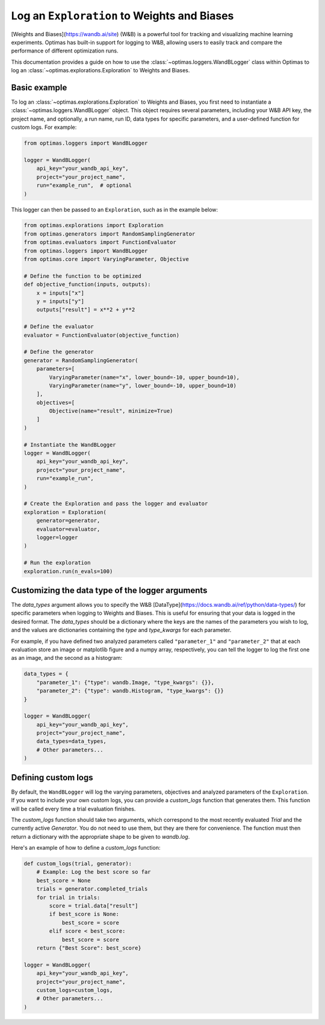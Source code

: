 Log an ``Exploration`` to Weights and Biases
============================================

[Weights and Biases](https://wandb.ai/site) (W&B) is a powerful tool for
tracking and visualizing
machine learning experiments. Optimas has built-in support for logging to W&B,
allowing users to easily track and compare the performance of different
optimization runs.

This documentation provides a guide on how to use the
:class:`~optimas.loggers.WandBLogger` class
within Optimas to log an :class:`~optimas.explorations.Exploration`
to Weights and Biases.


Basic example
-------------

To log an :class:`~optimas.explorations.Exploration` to Weights and Biases,
you first need to instantiate
a :class:`~optimas.loggers.WandBLogger` object. This object requires several
parameters, including
your W&B API key, the project name, and optionally, a run name, run ID,
data types for specific parameters, and a user-defined function for
custom logs. For example:

.. code-block:: python

    from optimas.loggers import WandBLogger

    logger = WandBLogger(
        api_key="your_wandb_api_key",
        project="your_project_name",
        run="example_run",  # optional
    )

This logger can then be passed to an ``Exploration``, such as in the example
below:

.. code-block:: python

    from optimas.explorations import Exploration
    from optimas.generators import RandomSamplingGenerator
    from optimas.evaluators import FunctionEvaluator
    from optimas.loggers import WandBLogger
    from optimas.core import VaryingParameter, Objective

    # Define the function to be optimized
    def objective_function(inputs, outputs):
        x = inputs["x"]
        y = inputs["y"]
        outputs["result"] = x**2 + y**2

    # Define the evaluator
    evaluator = FunctionEvaluator(objective_function)

    # Define the generator
    generator = RandomSamplingGenerator(
        parameters=[
            VaryingParameter(name="x", lower_bound=-10, upper_bound=10),
            VaryingParameter(name="y", lower_bound=-10, upper_bound=10)
        ],
        objectives=[
            Objective(name="result", minimize=True)
        ]
    )

    # Instantiate the WandBLogger
    logger = WandBLogger(
        api_key="your_wandb_api_key",
        project="your_project_name",
        run="example_run",
    )

    # Create the Exploration and pass the logger and evaluator
    exploration = Exploration(
        generator=generator,
        evaluator=evaluator,
        logger=logger
    )

    # Run the exploration
    exploration.run(n_evals=100)


Customizing the data type of the logger arguments
-------------------------------------------------

The `data_types` argument allows you to specify the W&B
[DataType](https://docs.wandb.ai/ref/python/data-types/) for specific
parameters when logging to Weights and Biases. This is useful for ensuring
that your data is logged in the desired format. The `data_types` should be
a dictionary where the keys are the names of the parameters you wish to
log, and the values are dictionaries containing the `type` and
`type_kwargs` for each parameter.

For example, if you have defined two analyzed parameters called
``"parameter_1"`` and ``"parameter_2"`` that at each evaluation store
an image or matplotlib
figure and a numpy array, respectively, you can tell the logger to log the
first one as an image, and the second as a histogram:

.. code-block:: python

    data_types = {
        "parameter_1": {"type": wandb.Image, "type_kwargs": {}},
        "parameter_2": {"type": wandb.Histogram, "type_kwargs": {}}
    }

    logger = WandBLogger(
        api_key="your_wandb_api_key",
        project="your_project_name",
        data_types=data_types,
        # Other parameters...
    )


Defining custom logs
--------------------

By default, the ``WandBLogger`` will log the varying parameters, objectives
and analyzed parameters of the ``Exploration``.
If you want to include your own custom logs, you can provide a
`custom_logs` function that generates them.
This function will be called every time a trial evaluation finishes.

The `custom_logs` function should take two arguments, which correspond to the
most
recently evaluated `Trial` and the currently active `Generator`.
You do not need to use them, but they are there for convenience.
The function must then
return a dictionary with the appropriate shape to be given to `wandb.log`.

Here's an example of how to define a `custom_logs` function:

.. code-block:: python

    def custom_logs(trial, generator):
        # Example: Log the best score so far
        best_score = None
        trials = generator.completed_trials
        for trial in trials:
            score = trial.data["result"]
            if best_score is None:
                best_score = score
            elif score < best_score:
                best_score = score
        return {"Best Score": best_score}

    logger = WandBLogger(
        api_key="your_wandb_api_key",
        project="your_project_name",
        custom_logs=custom_logs,
        # Other parameters...
    )
